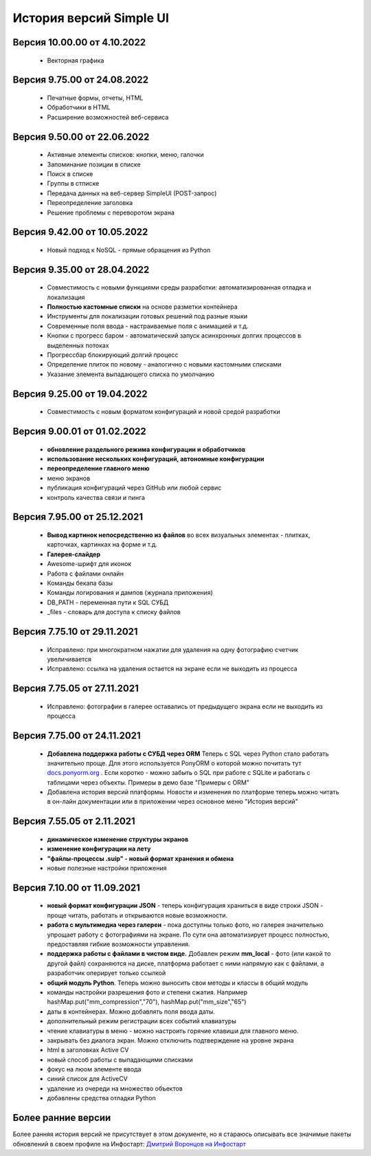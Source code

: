 История версий Simple UI
==========================

Версия 10.00.00 от 4.10.2022
------------------------------
 * Векторная графика

Версия 9.75.00 от 24.08.2022
------------------------------
 * Печатные формы, отчеты, HTML
 * Обработчики в HTML
 * Расширение возможностей веб-сервиса


Версия 9.50.00 от 22.06.2022
------------------------------
 * Активные элементы списков: кнопки, меню, галочки
 * Запоминание позиции в списке
 * Поиск в списке
 * Группы в стписке
 * Передача данных на веб-сервер SimpleUI (POST-запрос)
 * Переопределение заголовка
 * Решение проблемы с переворотом экрана



Версия 9.42.00 от 10.05.2022
------------------------------
 * Новый подход к NoSQL - прямые обращения из Python

Версия 9.35.00 от 28.04.2022
------------------------------
 * Совместимость с новыми функциями среды разработки: автоматизированная отладка и локализация
 * **Полностью кастомные списки** на основе разметки контейнера
 * Инструменты для локализации готовых решений под разные языки
 * Современные поля ввода - настраиваемые поля с анимацией и т.д.
 * Кнопки с прогресс баром - автоматический запуск асинхронных долгих процессов в выделенных потоках
 * Прогрессбар блокирующий долгий процесс
 * Определение плиток по новому - аналогично с новыми кастомными списками
 * Указание элемента выпадающего списка по умолчанию


Версия 9.25.00 от 19.04.2022
------------------------------
 * Совместимость с новым форматом конфигураций и новой средой разработки

Версия 9.00.01 от 01.02.2022
------------------------------
 * **обновление раздельного режима конфигурации и обработчиков**
 * **использование нескольких конфигураций, автономные конфигурации**
 * **переопределение главного меню**
 * меню экранов
 * публикация конфигураций через GitHub или любой сервис
 * контроль качества связи и пинга
 

Версия 7.95.00 от 25.12.2021
------------------------------
 * **Вывод картинок непосредственно из файлов** во всех визуальных элементах - плитках, карточках, картинках на форме и т.д.
 * **Галерея-слайдер**
 * Awesome-шрифт для иконок
 * Работа с файлами онлайн
 * Команды бекапа базы
 * Команды логирования и дампов (журнала приложения)
 * DB_PATH - переменная пути к SQL СУБД
 * _files - словарь для доступа к списку файлов


Версия 7.75.10 от 29.11.2021
------------------------------
 * Исправлено: при многократном нажатии для удаления на одну фотографию счетчик увеличивается
 * Исправлено: ссылка на удаления остается на экране если не выходить из процесса


Версия 7.75.05 от 27.11.2021
------------------------------
 * Исправлено: фотографии в галерее оставались от предыдущего экрана если не выходить из процесса


Версия 7.75.00 от 24.11.2021
------------------------------

 * **Добавлена поддержка работы с СУБД через ORM** Теперь с SQL через Python стало работать значительно проще. Для этого используется PonyORM о которой можно почитать тут `docs.ponyorm.org <https://docs.ponyorm.org/firststeps.html>`_ . Если коротко - можно забыть о SQL при работе с SQLite и работать с таблицами через объекты. Примеры в демо базе "Примеры с ORM"
 * Добавлена история версий платформы. Новости и изменения по платформе теперь можно читать в он-лайн документации или в приложении через основное меню "История версий"

Версия 7.55.05 от 2.11.2021
------------------------------

 * **динамическое изменение структуры экранов**
 * **изменение конфигурации на лету**
 * **"файлы-процессы .suip" - новый формат хранения и обмена**
 * новые полезные настройки приложения

Версия 7.10.00 от 11.09.2021
------------------------------

 * **новый формат конфигурации JSON** - теперь конфигурация храниться в виде строки JSON - проще читать, работать и открываются новые возможности.
 * **работа с мультимедиа через галереи** - пока доступны только фото, но галерея значительно упрощает работу с фотографиями на экране. По сути она автоматизирует процесс полностью, предоставляя гибкие возможности управления.
 * **поддержка работы с файлами в чистом виде.** Добавлен режим **mm_local** - фото (или какой то другой файл) сохраняются на диске, платформа работает с ними напрямую как с файлами, а разработчик оперирует только ссылкой
 * **общий модуль Python**. Теперь можно выносить свои методы и классы в общий модуль
 * команды настройки разрешения фото и степени сжатия. Например hashMap.put("mm_compression","70"), hashMap.put("mm_size","65")
 * даты в контейнерах. Можно добавлять поля ввода даты.
 * дополнительный режим регистрации всех событий клавиатуры
 * чтение клавиатуры в меню - можно настроить горячие клавиши для главного меню.
 * закрывать без диалога экран. Можно отключить подтверждение на уровне экрана
 * html в заголовках Active CV
 * новый способ работы с выпадающими списками
 * фокус на люом элементе ввода
 * синий список для ActiveCV
 * удаление из очереди на множество объектов
 * добавлены средства отладки Python


Более ранние версии
----------------------

Более ранняя история версий не присутствует в этом документе, но я стараюсь описывать все значимые пакеты обновлений в своем профиле на Инфостарт: `Дмитрий Воронцов на Инфостарт <https://infostart.ru/profile/129563/>`_

